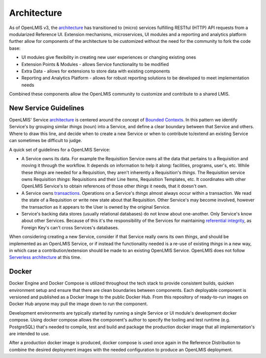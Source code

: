 ==============
Architecture
==============

As of OpenLMIS v3, the `architecture`_
has transitioned to (micro) services fulfilling RESTful (HTTP) API requests
from a modularized Reference UI.  Extension mechanisms, microservices, UI modules and a reporting
and analytics platform further allow for components of the architecture
to be customized without the need for the community to fork the code base:

- UI modules give flexibility in creating new user experiences or changing existing ones
- Extension Points & Modules - allows Service functionality to be modified
- Extra Data - allows for extensions to store data with existing components
- Reporting and Analytics Platform - allows for robust reporting solutions to be developed to meet implementation needs

Combined these components allow the OpenLMIS community to customize and
contribute to a shared LMIS.

New Service Guidelines
=======================

OpenLMIS' Service `architecture`_ is centered around the concept of
`Bounded Contexts`_.  In this pattern we identify
Service's by grouping similar *things* (noun) into a Service, and define a clear boundary between
that Service and others.  Where to draw this line, and decide when to create a new Service or when
to contribute to/extend an existing Service can sometimes be difficult to judge.

A quick set of guidelines for a OpenLMIS Service:

- A Service owns its data.  For example the Requisition Service owns all the data that pertains to
  a Requisition and moving it through the workflow.  It depends on information to help it along:
  facilities, programs, user's, etc.  While these *things* are needed for a Requisition, they aren't
  inherently a Requisition's *things*.  The Requisition service owns Requisition *things*:
  Requisitions and their Line Items, Requisition Templates, etc.  It coordinates with other OpenLMIS
  Service's to obtain references of those other *things* it needs, that it doesn't own.
- A Service owns `transactions`_. Operations on a Service's *things* almost always occur within a
  transaction.  We read the state of a Requisition or write new state about that Requisition.
  Other Service's may become involved, however the transaction as it appears to the User is owned
  by the original Service.
- Service's backing data stores (usually relational databases) do not know about one-another.  Only
  Service's know about other Services.  Because of this it's the responsibility of the Services
  for maintaining `referential integrity`_, as Foreign Key's can't cross Services's databases.

When considering creating a new Service, consider if that Service really owns its own *things*,
and should be implemented as an OpenLMIS Service, or if instead the functionality needed is a
re-use of existing *things* in a new way, in which case a contribution/extension should be made to
an existing OpenLMIS Service. OpenLMIS does not follow `Serverless architecture`_ at this time.


Docker
=======

Docker Engine and Docker Compose is utilized throughout the tech stack to
provide consistent builds, quicken environment setup and ensure that there are
clean boundaries between components.  Each deployable component is versioned
and published as a Docker Image to the public Docker Hub.  From this repository
of ready-to-run images on Docker Hub anyone may pull the image down to run the
component.

Development environments are typically started by running a single Service or
UI module's development docker compose.  Using docker compose allows the
component's author to specify the tooling and test runtime (e.g. PostgreSQL)
that's needed to compile, test and build and package the production docker
image that all implementation's are intended to use.

After a production docker image is produced, docker compose is used once again
in the Reference Distribution to combine the desired deployment images with the
needed configuration to produce an OpenLMIS deployment.


.. _Architecture: https://openlmis.atlassian.net/wiki/x/IYAKAw
.. _Bounded Contexts: https://martinfowler.com/bliki/BoundedContext.html
.. _referential integrity: https://en.wikipedia.org/wiki/Referential_integrity
.. _transactions: https://en.wikipedia.org/wiki/ACID
.. _Serverless architecture: https://martinfowler.com/articles/serverless.html
